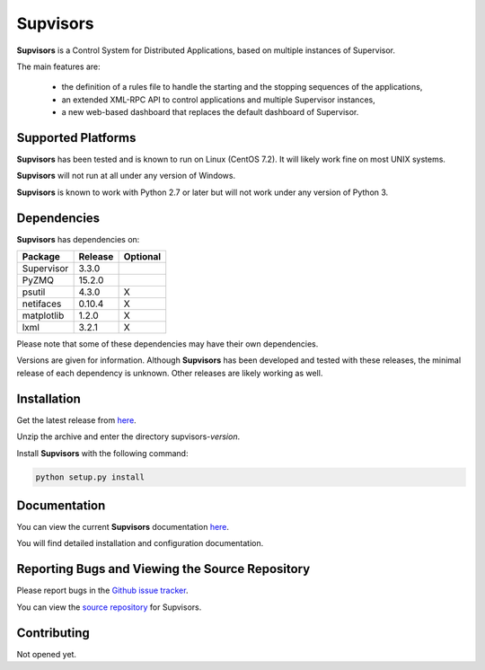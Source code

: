 **Supvisors**
=============

**Supvisors** is a Control System for Distributed Applications, based on multiple instances of Supervisor.

The main features are:

    - the definition of a rules file to handle the starting and the stopping sequences of the applications,
    - an extended XML-RPC API to control applications and multiple Supervisor instances,
    - a new web-based dashboard that replaces the default dashboard of Supervisor.

.. image:: docs/images/supvisors_address_process_section.png
   :alt: Supvisors' Dashboard
   :align: center

Supported Platforms
-------------------

**Supvisors** has been tested and is known to run on Linux (CentOS 7.2).
It will likely work fine on most UNIX systems.

**Supvisors** will not run at all under any version of Windows.

**Supvisors** is known to work with Python 2.7 or later but will not work under any version of Python 3.


Dependencies
-------------

**Supvisors** has dependencies on:

+------------+------------+------------+
| Package    | Release    | Optional   |
+============+============+============+
| Supervisor | 3.3.0      |            |
+------------+------------+------------+
| PyZMQ      | 15.2.0     |            |
+------------+------------+------------+
| psutil     | 4.3.0      |     X      |
+------------+------------+------------+
| netifaces  | 0.10.4     |     X      |
+------------+------------+------------+
| matplotlib | 1.2.0      |     X      |
+------------+------------+------------+
| lxml       | 3.2.1      |     X      |
+------------+------------+------------+

Please note that some of these dependencies may have their own dependencies.

Versions are given for information.
Although **Supvisors** has been developed and tested with these releases, the minimal release of each dependency is unknown.
Other releases are likely working as well.


Installation
-------------

Get the latest release from `here
<https://github.com/julien6387/supvisors/releases>`_.

Unzip the archive and enter the directory supvisors-*version*.

Install **Supvisors** with the following command:

.. code-block:: bash

    python setup.py install


Documentation
-------------

You can view the current **Supvisors** documentation `here <http://supvisors.readthedocs.io>`_.

You will find detailed installation and configuration documentation.


Reporting Bugs and Viewing the Source Repository
---------------------------------------------------------------

Please report bugs in the `Github issue tracker
<https://github.com/julien6387/supvisors/issues>`_.

You can view the `source repository <https://github.com/julien6387/supvisors>`_ for Supvisors.

Contributing
------------

Not opened yet.

